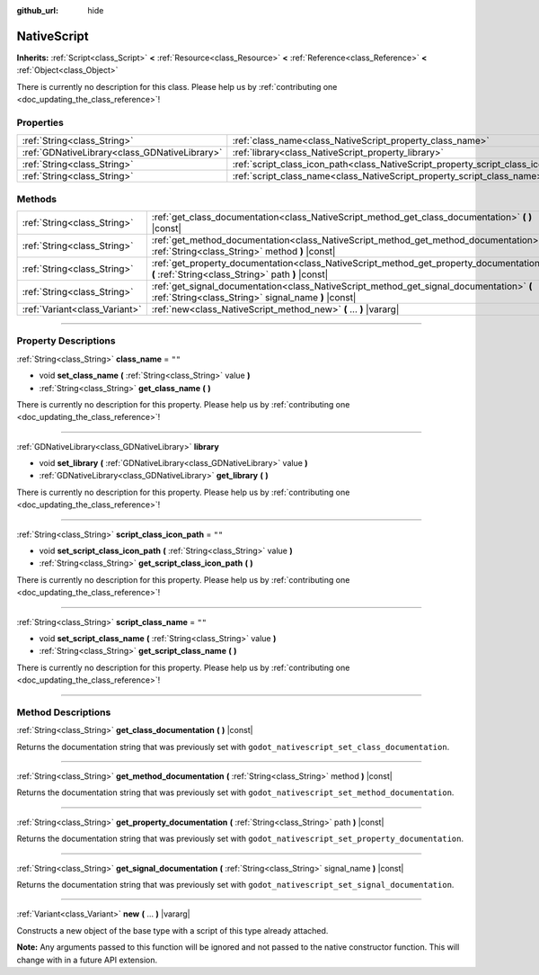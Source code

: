 :github_url: hide

.. DO NOT EDIT THIS FILE!!!
.. Generated automatically from Godot engine sources.
.. Generator: https://github.com/godotengine/godot/tree/3.5/doc/tools/make_rst.py.
.. XML source: https://github.com/godotengine/godot/tree/3.5/modules/gdnative/doc_classes/NativeScript.xml.

.. _class_NativeScript:

NativeScript
============

**Inherits:** :ref:`Script<class_Script>` **<** :ref:`Resource<class_Resource>` **<** :ref:`Reference<class_Reference>` **<** :ref:`Object<class_Object>`

.. container:: contribute

	There is currently no description for this class. Please help us by :ref:`contributing one <doc_updating_the_class_reference>`!

.. rst-class:: classref-reftable-group

Properties
----------

.. table::
   :widths: auto

   +-----------------------------------------------+-----------------------------------------------------------------------------------+--------+
   | :ref:`String<class_String>`                   | :ref:`class_name<class_NativeScript_property_class_name>`                         | ``""`` |
   +-----------------------------------------------+-----------------------------------------------------------------------------------+--------+
   | :ref:`GDNativeLibrary<class_GDNativeLibrary>` | :ref:`library<class_NativeScript_property_library>`                               |        |
   +-----------------------------------------------+-----------------------------------------------------------------------------------+--------+
   | :ref:`String<class_String>`                   | :ref:`script_class_icon_path<class_NativeScript_property_script_class_icon_path>` | ``""`` |
   +-----------------------------------------------+-----------------------------------------------------------------------------------+--------+
   | :ref:`String<class_String>`                   | :ref:`script_class_name<class_NativeScript_property_script_class_name>`           | ``""`` |
   +-----------------------------------------------+-----------------------------------------------------------------------------------+--------+

.. rst-class:: classref-reftable-group

Methods
-------

.. table::
   :widths: auto

   +-------------------------------+-------------------------------------------------------------------------------------------------------------------------------------------------+
   | :ref:`String<class_String>`   | :ref:`get_class_documentation<class_NativeScript_method_get_class_documentation>` **(** **)** |const|                                           |
   +-------------------------------+-------------------------------------------------------------------------------------------------------------------------------------------------+
   | :ref:`String<class_String>`   | :ref:`get_method_documentation<class_NativeScript_method_get_method_documentation>` **(** :ref:`String<class_String>` method **)** |const|      |
   +-------------------------------+-------------------------------------------------------------------------------------------------------------------------------------------------+
   | :ref:`String<class_String>`   | :ref:`get_property_documentation<class_NativeScript_method_get_property_documentation>` **(** :ref:`String<class_String>` path **)** |const|    |
   +-------------------------------+-------------------------------------------------------------------------------------------------------------------------------------------------+
   | :ref:`String<class_String>`   | :ref:`get_signal_documentation<class_NativeScript_method_get_signal_documentation>` **(** :ref:`String<class_String>` signal_name **)** |const| |
   +-------------------------------+-------------------------------------------------------------------------------------------------------------------------------------------------+
   | :ref:`Variant<class_Variant>` | :ref:`new<class_NativeScript_method_new>` **(** ... **)** |vararg|                                                                              |
   +-------------------------------+-------------------------------------------------------------------------------------------------------------------------------------------------+

.. rst-class:: classref-section-separator

----

.. rst-class:: classref-descriptions-group

Property Descriptions
---------------------

.. _class_NativeScript_property_class_name:

.. rst-class:: classref-property

:ref:`String<class_String>` **class_name** = ``""``

.. rst-class:: classref-property-setget

- void **set_class_name** **(** :ref:`String<class_String>` value **)**
- :ref:`String<class_String>` **get_class_name** **(** **)**

.. container:: contribute

	There is currently no description for this property. Please help us by :ref:`contributing one <doc_updating_the_class_reference>`!

.. rst-class:: classref-item-separator

----

.. _class_NativeScript_property_library:

.. rst-class:: classref-property

:ref:`GDNativeLibrary<class_GDNativeLibrary>` **library**

.. rst-class:: classref-property-setget

- void **set_library** **(** :ref:`GDNativeLibrary<class_GDNativeLibrary>` value **)**
- :ref:`GDNativeLibrary<class_GDNativeLibrary>` **get_library** **(** **)**

.. container:: contribute

	There is currently no description for this property. Please help us by :ref:`contributing one <doc_updating_the_class_reference>`!

.. rst-class:: classref-item-separator

----

.. _class_NativeScript_property_script_class_icon_path:

.. rst-class:: classref-property

:ref:`String<class_String>` **script_class_icon_path** = ``""``

.. rst-class:: classref-property-setget

- void **set_script_class_icon_path** **(** :ref:`String<class_String>` value **)**
- :ref:`String<class_String>` **get_script_class_icon_path** **(** **)**

.. container:: contribute

	There is currently no description for this property. Please help us by :ref:`contributing one <doc_updating_the_class_reference>`!

.. rst-class:: classref-item-separator

----

.. _class_NativeScript_property_script_class_name:

.. rst-class:: classref-property

:ref:`String<class_String>` **script_class_name** = ``""``

.. rst-class:: classref-property-setget

- void **set_script_class_name** **(** :ref:`String<class_String>` value **)**
- :ref:`String<class_String>` **get_script_class_name** **(** **)**

.. container:: contribute

	There is currently no description for this property. Please help us by :ref:`contributing one <doc_updating_the_class_reference>`!

.. rst-class:: classref-section-separator

----

.. rst-class:: classref-descriptions-group

Method Descriptions
-------------------

.. _class_NativeScript_method_get_class_documentation:

.. rst-class:: classref-method

:ref:`String<class_String>` **get_class_documentation** **(** **)** |const|

Returns the documentation string that was previously set with ``godot_nativescript_set_class_documentation``.

.. rst-class:: classref-item-separator

----

.. _class_NativeScript_method_get_method_documentation:

.. rst-class:: classref-method

:ref:`String<class_String>` **get_method_documentation** **(** :ref:`String<class_String>` method **)** |const|

Returns the documentation string that was previously set with ``godot_nativescript_set_method_documentation``.

.. rst-class:: classref-item-separator

----

.. _class_NativeScript_method_get_property_documentation:

.. rst-class:: classref-method

:ref:`String<class_String>` **get_property_documentation** **(** :ref:`String<class_String>` path **)** |const|

Returns the documentation string that was previously set with ``godot_nativescript_set_property_documentation``.

.. rst-class:: classref-item-separator

----

.. _class_NativeScript_method_get_signal_documentation:

.. rst-class:: classref-method

:ref:`String<class_String>` **get_signal_documentation** **(** :ref:`String<class_String>` signal_name **)** |const|

Returns the documentation string that was previously set with ``godot_nativescript_set_signal_documentation``.

.. rst-class:: classref-item-separator

----

.. _class_NativeScript_method_new:

.. rst-class:: classref-method

:ref:`Variant<class_Variant>` **new** **(** ... **)** |vararg|

Constructs a new object of the base type with a script of this type already attached.

\ **Note:** Any arguments passed to this function will be ignored and not passed to the native constructor function. This will change with in a future API extension.

.. |virtual| replace:: :abbr:`virtual (This method should typically be overridden by the user to have any effect.)`
.. |const| replace:: :abbr:`const (This method has no side effects. It doesn't modify any of the instance's member variables.)`
.. |vararg| replace:: :abbr:`vararg (This method accepts any number of arguments after the ones described here.)`
.. |static| replace:: :abbr:`static (This method doesn't need an instance to be called, so it can be called directly using the class name.)`
